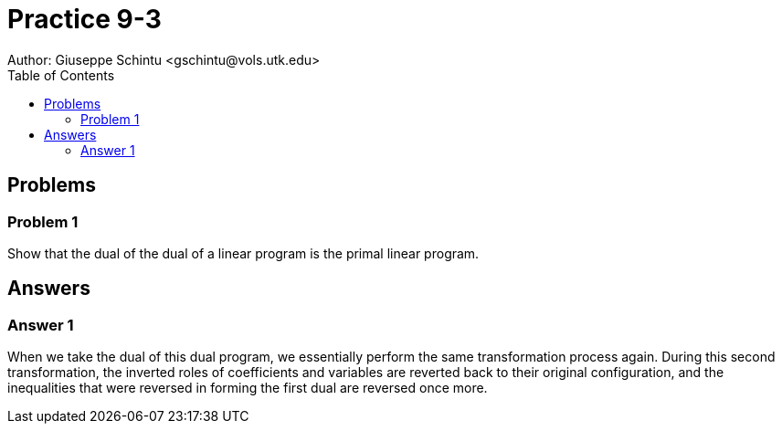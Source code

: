 :stem:

= Practice 9-3
Author: Giuseppe Schintu <gschintu@vols.utk.edu>
:toc:

== Problems

=== Problem 1
Show that the dual of the dual of a linear program is the primal linear
program.


== Answers

=== Answer 1

When we take the dual of this dual program, we essentially perform the same transformation process again. During this second transformation, the inverted roles of coefficients and variables are reverted back to their original configuration, and the inequalities that were reversed in forming the first dual are reversed once more.